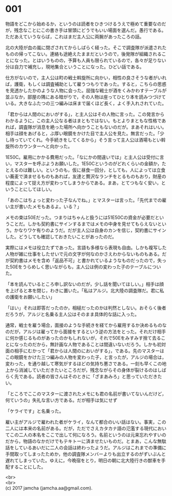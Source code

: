 #+OPTIONS: toc:nil
#+OPTIONS: \n:t

* 001

  物語をどこから始めるか，というのは読者をひきつけるうえで極めて重要なのだが，残念なことにこの書き手は冒頭にどうでもいい場面を選んだ。愚行である。ただあえていうならば，これはまだ主人公に両腕があったころの話。

  北の大陸が血の嵐に閉ざされてからしばらく経った。そこで調査隊が派遣されたものの帰ってこない。連絡も途絶えたままだというので，後発隊が組織されることになった。とはいうものの，予算も人員も限られているので，各々が足りない分は自力で補充し，現地集合ということになった。ひどい話である。

  仕方がないので，主人公は町の戦士斡旋所に向かい，相性の良さそうな者がいれば，護衛，もしくは調査補助として雇うつもりであった。すると，こちらの思惑を見透かしたかのような人物に会った。屈強な戦士が酒をくみかわすテーブルが並ぶなか，部屋の隅にある暗がりで，その人物は座ってひとり本を読みつづけている。大きなふたつの三つ編みは床まで届くほど長く，よく手入れされていた。

  「君からは人間のにおいがする」，と主人公はその人物に言った。この発言からわかるように，この主人公なる者はまともではない。もとよりまともな性格であれば，調査隊が消息を絶った場所へ向かうこともないのだが。まあそれはいい。相手は顔をあげると，ぶ厚い眼鏡をかけた目で主人公を見た。無言だった。「少し待っていてくれ。今手続きをしてくるから」そう言って主人公は酒場もとい斡旋所のカウンターへと向かった。

  1E50C。雇用にかかる費用だった。「なにかの間違いでは」と主人公は受付に言い，マスターを呼ぶようお願いした。1E50Cというのがどれくらいの金額か，たとえるのは難しい。というのも，仮に昼食一回分，としても，人によっては立食い蕎麦で済ませるものもあれば，友達と贅沢なランチをとるものもおり，財産の程度によって捉え方が変わってしまうからである。まあ，とてつもなく安い，ということにしてほしい。

  「あのこはちょっと変わった子なんでね。」とマスターは言った。「先代までの雇い主が書いたメモもあるよ。いる？」

  メモの束は50Eだった。つまりはちゃんと扱うには51E50Cの資金が必要だということだ。しかも契約書にサインするまではメモの中身を見せてもらえないという。かなりワケ有りのようだ。だが主人公は自身のカンを信じ，契約書にサインした。どうしても確認しておきたいことがあったのだ。

  実際にはメモは役立たずであった。言語も多様なら表現も自由。しかも複写した人物が雑に仕事をしたせいで元の文字が何なのかさえわからないものもある。だが契約書はメモを含め「返品不可」と書かれているようなものだったので，失った50Eをうらめしく思いながらも，主人公は例の変わった子のテーブルについた。

  「本を読んでいるところ申し訳ないのだが，少し話を聞いてほしい。」相手は顔を上げると本を閉じ，わきに置いた。「私はアルジ。北大陸の調査隊だ。君に私の護衛をお願いしたい」

  「はい」それは即答だったのか，相槌だったのかは判然としない。おそらく後者だろうが，アルジと名乗る主人公はそのまま具体的な話に入った。

  通常，戦士を雇う場合，面接のような手続きを経てから雇用するか決めるものなのだが，アルジは雇ってから面接をするという逆の方法をとった。それだけ相手に何か感じるものがあったのかもしれないが，それで50Eをみすみす捨て去ることになったのだから，無計画な人物であることは間違いないだろう。しかも初対面の相手にむかって「君からは人間のにおいがする」，である。先のマスターはこの眼鏡をかけた三つ編みの人物を変わった子，と言ったが，アルジの場合は，変わった，を通り越して寒気がするほどの気持ち悪さである。一刻も早くこの地上から消滅していただきたいところだが，残念ながらその身体が裂けるのはしばらく先である。読者の皆さんはそのときに「ざまあみろ」と思っていただきたい。

  「ところでここのマスターに渡されたメモにも君の名前が書いてないんだけど，何ていうの」失礼な言い方である。だが相手は気にせず

  「ケライです」と名乗った。

  雇い主がアルジで雇われた者がケライ，なんて都合のいい話はない。事実，この二人には本来の名前がある。だが，ただでさえカタカナ語の氾濫する現代においてこの二人の本名をここで出して何になろう。名前というのは元来忘れやすいのだから，物語のなかだけでもテキトーに済ませたいものだ。とまあ，こんな無駄話をしているあいだに二人の会話は終わったようだ。アルジはこれまでの準備に手間取ってしまったためか，他の調査隊メンバーよりも出立するのがずいぶんと遅れてしまっていた。ゆえに，今晩宿をとり，明日の朝に北大陸行きの獣車を手配することにした。

  <br>
  <br>
  (c) 2017 jamcha (jamcha.aa@gmail.com).

  [[http://creativecommons.org/licenses/by-nc-sa/4.0/deed][file:http://i.creativecommons.org/l/by-nc-sa/4.0/88x31.png]]

